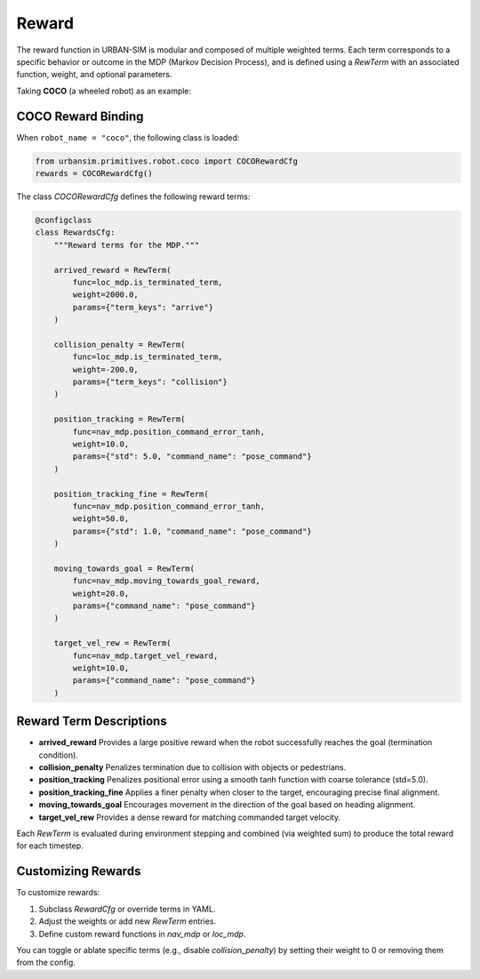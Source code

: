 Reward
=================

The reward function in URBAN-SIM is modular and composed of multiple weighted terms.  
Each term corresponds to a specific behavior or outcome in the MDP (Markov Decision Process),  
and is defined using a `RewTerm` with an associated function, weight, and optional parameters.

Taking **COCO** (a wheeled robot) as an example:

COCO Reward Binding
--------------------

When ``robot_name = "coco"``, the following class is loaded:

.. code-block:: python

   from urbansim.primitives.robot.coco import COCORewardCfg
   rewards = COCORewardCfg()

The class `COCORewardCfg` defines the following reward terms:

.. code-block:: python

   @configclass
   class RewardsCfg:
       """Reward terms for the MDP."""

       arrived_reward = RewTerm(
           func=loc_mdp.is_terminated_term,
           weight=2000.0,
           params={"term_keys": "arrive"}
       )

       collision_penalty = RewTerm(
           func=loc_mdp.is_terminated_term,
           weight=-200.0,
           params={"term_keys": "collision"}
       )

       position_tracking = RewTerm(
           func=nav_mdp.position_command_error_tanh,
           weight=10.0,
           params={"std": 5.0, "command_name": "pose_command"}
       )

       position_tracking_fine = RewTerm(
           func=nav_mdp.position_command_error_tanh,
           weight=50.0,
           params={"std": 1.0, "command_name": "pose_command"}
       )

       moving_towards_goal = RewTerm(
           func=nav_mdp.moving_towards_goal_reward,
           weight=20.0,
           params={"command_name": "pose_command"}
       )

       target_vel_rew = RewTerm(
           func=nav_mdp.target_vel_reward,
           weight=10.0,
           params={"command_name": "pose_command"}
       )

Reward Term Descriptions
--------------------------

- **arrived_reward**  
  Provides a large positive reward when the robot successfully reaches the goal (termination condition).

- **collision_penalty**  
  Penalizes termination due to collision with objects or pedestrians.

- **position_tracking**  
  Penalizes positional error using a smooth tanh function with coarse tolerance (std=5.0).

- **position_tracking_fine**  
  Applies a finer penalty when closer to the target, encouraging precise final alignment.

- **moving_towards_goal**  
  Encourages movement in the direction of the goal based on heading alignment.

- **target_vel_rew**  
  Provides a dense reward for matching commanded target velocity.

Each `RewTerm` is evaluated during environment stepping and combined (via weighted sum) to produce the total reward for each timestep.

Customizing Rewards
---------------------

To customize rewards:

1. Subclass `RewardCfg` or override terms in YAML.
2. Adjust the weights or add new `RewTerm` entries.
3. Define custom reward functions in `nav_mdp` or `loc_mdp`.

You can toggle or ablate specific terms (e.g., disable `collision_penalty`) by setting their weight to 0 or removing them from the config.